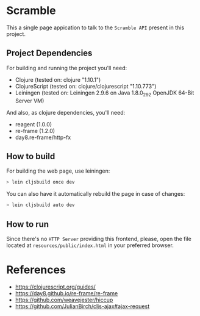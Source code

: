 * Scramble

  This a single page appication to talk to the =Scramble API= present
  in this project.

** Project Dependencies

   For building and running the project you'll need:

   - Clojure (tested on: clojure "1.10.1")
   - ClojureScript (tested on: clojure/clojurescript "1.10.773")
   - Leiningen (tested on: Leiningen 2.9.6 on Java 1.8.0_292 OpenJDK
     64-Bit Server VM)

   And also, as clojure dependencies, you'll need:

   - reagent (1.0.0)
   - re-frame (1.2.0)
   - day8.re-frame/http-fx

** How to build

   For building the web page, use leiningen:

   #+BEGIN_SRC sh
   > lein cljsbuild once dev
   #+END_SRC

   You can also have it automatically rebuild the page in case of
   changes:

   #+BEGIN_SRC sh
   > lein cljsbuild auto dev
   #+END_SRC

** How to run

   Since there's no =HTTP Server= providing this frontend, please,
   open the file located at =resources/public/index.html= in your
   preferred browser.

* References

  - https://clojurescript.org/guides/
  - https://day8.github.io/re-frame/re-frame
  - https://github.com/weavejester/hiccup
  - https://github.com/JulianBirch/cljs-ajax#ajax-request

